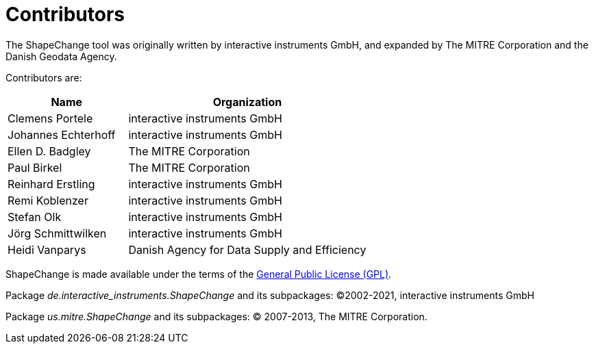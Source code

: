 :doctype: book
:encoding: utf-8
:lang: en
:toc: macro
:toc-title: Table of contents
:toclevels: 5

:toc-position: left

:appendix-caption: Annex

:numbered:
:sectanchors:
:sectnumlevels: 5


[[Contributors]]
= Contributors

The ShapeChange tool was originally written by interactive instruments GmbH, and expanded by The MITRE Corporation and the Danish Geodata Agency.

Contributors are:

[cols="1,2",options="header"]
|===
|Name |Organization
|Clemens Portele |interactive instruments GmbH
|Johannes Echterhoff |interactive instruments GmbH
|Ellen D. Badgley |The MITRE Corporation
|Paul Birkel |The MITRE Corporation
|Reinhard Erstling |interactive instruments GmbH
|Remi Koblenzer |interactive instruments GmbH
|Stefan Olk |interactive instruments GmbH
|Jörg Schmittwilken |interactive instruments GmbH
|Heidi Vanparys |Danish Agency for Data Supply and Efficiency
|===

ShapeChange is made available under the terms of the http://www.gnu.org/licenses/gpl-3.0.en.html[General Public License
(GPL)].

Package _de.interactive_instruments.ShapeChange_ and its subpackages: ©2002-2021, interactive instruments GmbH

Package _us.mitre.ShapeChange_ and its subpackages: © 2007-2013, The MITRE Corporation.
